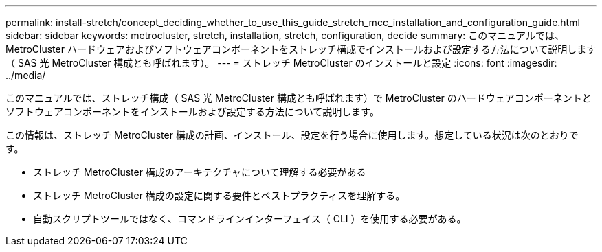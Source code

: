 ---
permalink: install-stretch/concept_deciding_whether_to_use_this_guide_stretch_mcc_installation_and_configuration_guide.html 
sidebar: sidebar 
keywords: metrocluster, stretch, installation, stretch, configuration, decide 
summary: このマニュアルでは、 MetroCluster ハードウェアおよびソフトウェアコンポーネントをストレッチ構成でインストールおよび設定する方法について説明します（ SAS 光 MetroCluster 構成とも呼ばれます）。 
---
= ストレッチ MetroCluster のインストールと設定
:icons: font
:imagesdir: ../media/


[role="lead"]
このマニュアルでは、ストレッチ構成（ SAS 光 MetroCluster 構成とも呼ばれます）で MetroCluster のハードウェアコンポーネントとソフトウェアコンポーネントをインストールおよび設定する方法について説明します。

この情報は、ストレッチ MetroCluster 構成の計画、インストール、設定を行う場合に使用します。想定している状況は次のとおりです。

* ストレッチ MetroCluster 構成のアーキテクチャについて理解する必要がある
* ストレッチ MetroCluster 構成の設定に関する要件とベストプラクティスを理解する。
* 自動スクリプトツールではなく、コマンドラインインターフェイス（ CLI ）を使用する必要がある。

